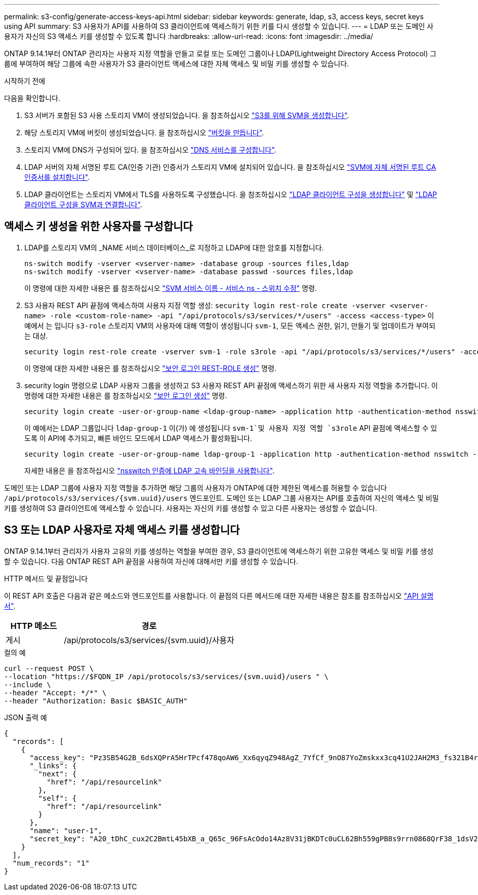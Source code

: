 ---
permalink: s3-config/generate-access-keys-api.html 
sidebar: sidebar 
keywords: generate, ldap, s3, access keys, secret keys using API 
summary: S3 사용자가 API를 사용하여 S3 클라이언트에 액세스하기 위한 키를 다시 생성할 수 있습니다. 
---
= LDAP 또는 도메인 사용자가 자신의 S3 액세스 키를 생성할 수 있도록 합니다
:hardbreaks:
:allow-uri-read: 
:icons: font
:imagesdir: ../media/


[role="lead"]
ONTAP 9.14.1부터 ONTAP 관리자는 사용자 지정 역할을 만들고 로컬 또는 도메인 그룹이나 LDAP(Lightweight Directory Access Protocol) 그룹에 부여하여 해당 그룹에 속한 사용자가 S3 클라이언트 액세스에 대한 자체 액세스 및 비밀 키를 생성할 수 있습니다.

.시작하기 전에
다음을 확인합니다.

. S3 서버가 포함된 S3 사용 스토리지 VM이 생성되었습니다. 을 참조하십시오 link:../s3-config/create-svm-s3-task.html["S3를 위해 SVM을 생성합니다"].
. 해당 스토리지 VM에 버킷이 생성되었습니다. 을 참조하십시오 link:../s3-config/create-bucket-task.html["버킷을 만듭니다"].
. 스토리지 VM에 DNS가 구성되어 있다. 을 참조하십시오 link:../networking/configure_dns_services_manual.html["DNS 서비스를 구성합니다"].
. LDAP 서버의 자체 서명된 루트 CA(인증 기관) 인증서가 스토리지 VM에 설치되어 있습니다. 을 참조하십시오 link:../nfs-config/install-self-signed-root-ca-certificate-svm-task.html["SVM에 자체 서명된 루트 CA 인증서를 설치합니다"].
. LDAP 클라이언트는 스토리지 VM에서 TLS를 사용하도록 구성했습니다. 을 참조하십시오 link:../nfs-config/create-ldap-client-config-task.html["LDAP 클라이언트 구성을 생성합니다"] 및 link:../nfs-config/enable-ldap-svms-task.html["LDAP 클라이언트 구성을 SVM과 연결합니다"].




== 액세스 키 생성을 위한 사용자를 구성합니다

. LDAP를 스토리지 VM의 _NAME 서비스 데이터베이스_로 지정하고 LDAP에 대한 암호를 지정합니다.
+
[listing]
----
ns-switch modify -vserver <vserver-name> -database group -sources files,ldap
ns-switch modify -vserver <vserver-name> -database passwd -sources files,ldap
----
+
이 명령에 대한 자세한 내용은 를 참조하십시오 link:https://docs.netapp.com/us-en/ontap-cli-9141/vserver-services-name-service-ns-switch-modify.html["SVM 서비스 이름 - 서비스 ns - 스위치 수정"] 명령.

. S3 사용자 REST API 끝점에 액세스하여 사용자 지정 역할 생성:
`security login rest-role create -vserver <vserver-name> -role <custom-role-name> -api "/api/protocols/s3/services/*/users" -access <access-type>`
이 예에서 는 입니다 `s3-role` 스토리지 VM의 사용자에 대해 역할이 생성됩니다 `svm-1`, 모든 액세스 권한, 읽기, 만들기 및 업데이트가 부여되는 대상.
+
[listing]
----
security login rest-role create -vserver svm-1 -role s3role -api "/api/protocols/s3/services/*/users" -access all
----
+
이 명령에 대한 자세한 내용은 를 참조하십시오 link:https://docs.netapp.com/us-en/ontap-cli-9141/security-login-rest-role-create.html["보안 로그인 REST-ROLE 생성"] 명령.

. security login 명령으로 LDAP 사용자 그룹을 생성하고 S3 사용자 REST API 끝점에 액세스하기 위한 새 사용자 지정 역할을 추가합니다. 이 명령에 대한 자세한 내용은 를 참조하십시오 link:https://docs.netapp.com/us-en/ontap-cli-9141//security-login-create.html["보안 로그인 생성"] 명령.
+
[listing]
----
security login create -user-or-group-name <ldap-group-name> -application http -authentication-method nsswitch -role <custom-role-name> -is-ns-switch-group yes
----
+
이 예에서는 LDAP 그룹입니다 `ldap-group-1` 이(가) 에 생성됩니다 `svm-1`및 사용자 지정 역할 `s3role` API 끝점에 액세스할 수 있도록 이 API에 추가되고, 빠른 바인드 모드에서 LDAP 액세스가 활성화됩니다.

+
[listing]
----
security login create -user-or-group-name ldap-group-1 -application http -authentication-method nsswitch -role s3role -is-ns-switch-group yes -second-authentication-method none -vserver svm-1 -is-ldap-fastbind yes
----
+
자세한 내용은 을 참조하십시오 link:../nfs-admin/ldap-fast-bind-nsswitch-authentication-task.html["nsswitch 인증에 LDAP 고속 바인딩을 사용합니다"].



도메인 또는 LDAP 그룹에 사용자 지정 역할을 추가하면 해당 그룹의 사용자가 ONTAP에 대한 제한된 액세스를 허용할 수 있습니다 `/api/protocols/s3/services/{svm.uuid}/users` 엔드포인트. 도메인 또는 LDAP 그룹 사용자는 API를 호출하여 자신의 액세스 및 비밀 키를 생성하여 S3 클라이언트에 액세스할 수 있습니다. 사용자는 자신의 키를 생성할 수 있고 다른 사용자는 생성할 수 없습니다.



== S3 또는 LDAP 사용자로 자체 액세스 키를 생성합니다

ONTAP 9.14.1부터 관리자가 사용자 고유의 키를 생성하는 역할을 부여한 경우, S3 클라이언트에 액세스하기 위한 고유한 액세스 및 비밀 키를 생성할 수 있습니다. 다음 ONTAP REST API 끝점을 사용하여 자신에 대해서만 키를 생성할 수 있습니다.

.HTTP 메서드 및 끝점입니다
이 REST API 호출은 다음과 같은 메소드와 엔드포인트를 사용합니다. 이 끝점의 다른 메서드에 대한 자세한 내용은 참조를 참조하십시오 https://docs.netapp.com/us-en/ontap-automation/reference/api_reference.html#access-a-copy-of-the-ontap-rest-api-reference-documentation["API 설명서"].

[cols="25,75"]
|===
| HTTP 메소드 | 경로 


| 게시 | /api/protocols/s3/services/{svm.uuid}/사용자 
|===
.컬의 예
[source, curl]
----
curl --request POST \
--location "https://$FQDN_IP /api/protocols/s3/services/{svm.uuid}/users " \
--include \
--header "Accept: */*" \
--header "Authorization: Basic $BASIC_AUTH"
----
.JSON 출력 예
[listing]
----
{
  "records": [
    {
      "access_key": "Pz3SB54G2B_6dsXQPrA5HrTPcf478qoAW6_Xx6qyqZ948AgZ_7YfCf_9nO87YoZmskxx3cq41U2JAH2M3_fs321B4rkzS3a_oC5_8u7D8j_45N8OsBCBPWGD_1d_ccfq",
      "_links": {
        "next": {
          "href": "/api/resourcelink"
        },
        "self": {
          "href": "/api/resourcelink"
        }
      },
      "name": "user-1",
      "secret_key": "A20_tDhC_cux2C2BmtL45bXB_a_Q65c_96FsAcOdo14Az8V31jBKDTc0uCL62Bh559gPB8s9rrn0868QrF38_1dsV2u1_9H2tSf3qQ5xp9NT259C6z_GiZQ883Qn63X1"
    }
  ],
  "num_records": "1"
}

----